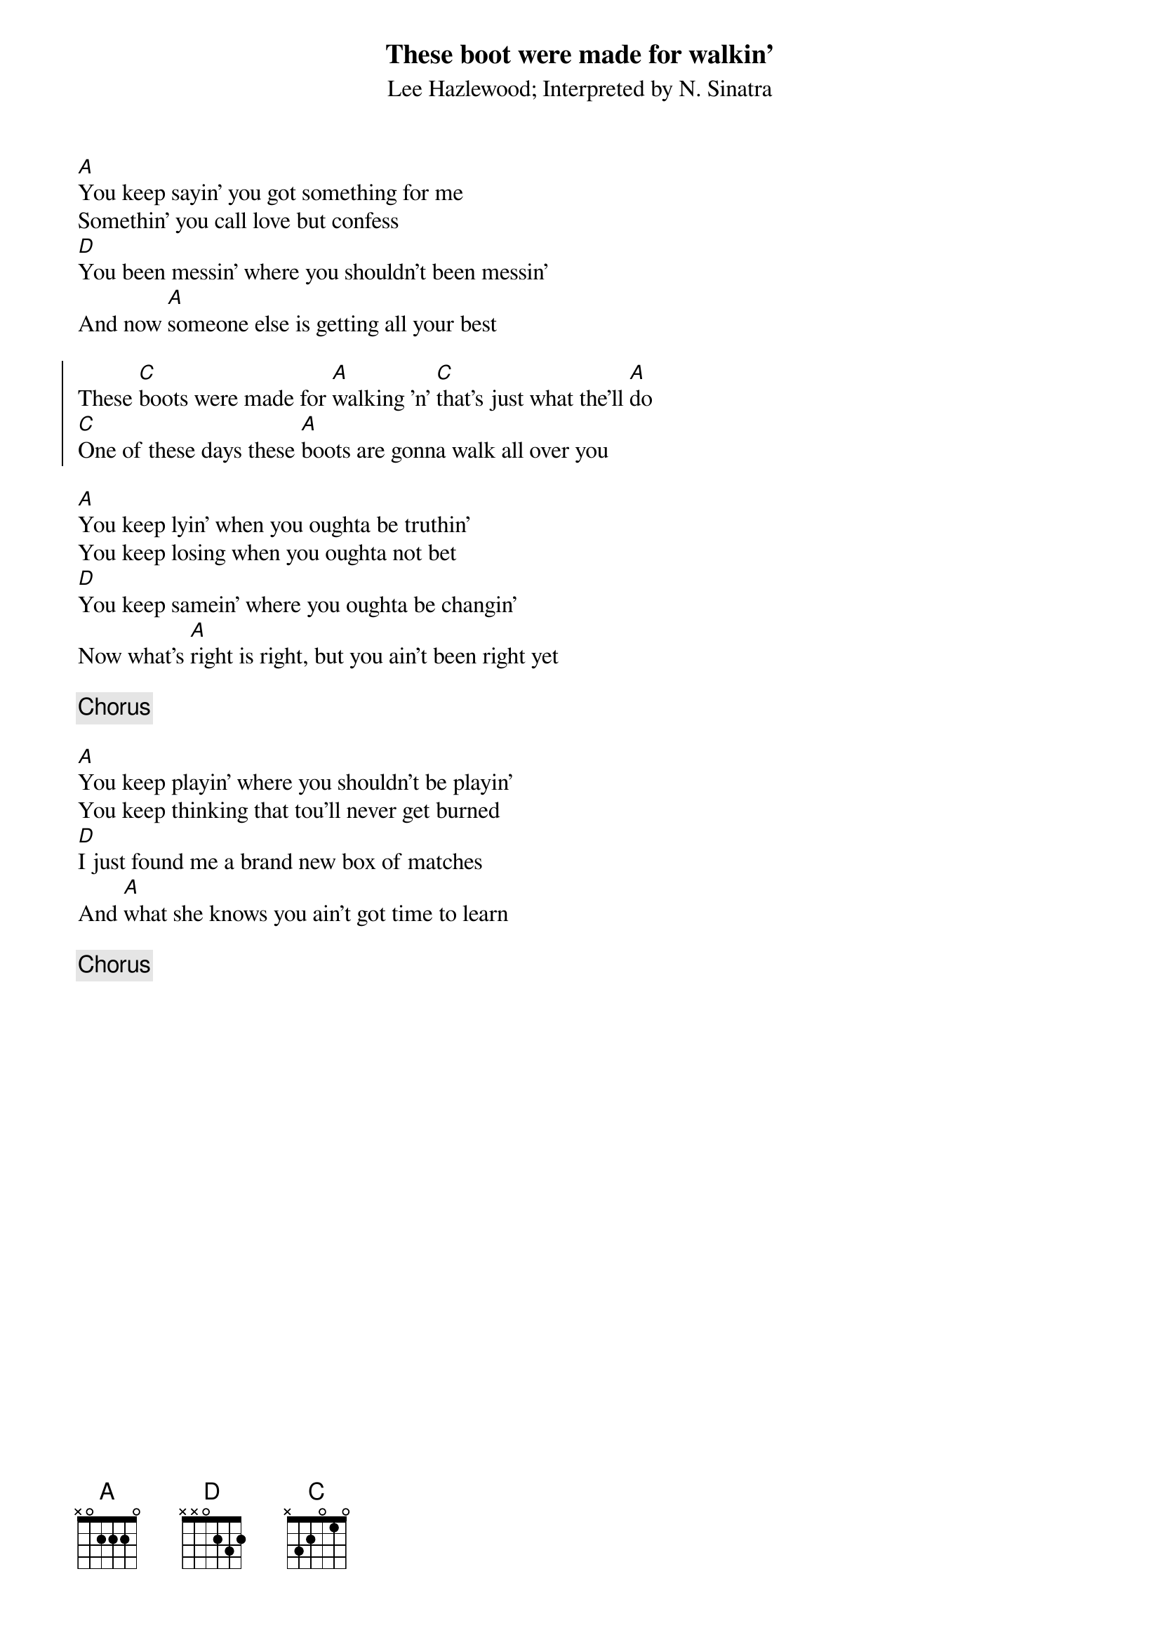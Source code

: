 {t:These boot were made for walkin'}
{st:Lee Hazlewood}
{st:Interpreted by N. Sinatra}
[A]You keep sayin' you got something for me
Somethin' you call love but confess
[D]You been messin' where you shouldn't been messin'
And now [A]someone else is getting all your best

{soc}
These [C]boots were made for [A]walking 'n' [C]that's just what the'll [A]do
[C]One of these days these [A]boots are gonna walk all over you
{eoc}

[A]You keep lyin' when you oughta be truthin'
You keep losing when you oughta not bet
[D]You keep samein' where you oughta be changin'
Now what's [A]right is right, but you ain't been right yet

{c:Chorus}

[A]You keep playin' where you shouldn't be playin'
You keep thinking that tou'll never get burned
[D]I just found me a brand new box of matches
And [A]what she knows you ain't got time to learn

{c:Chorus}
